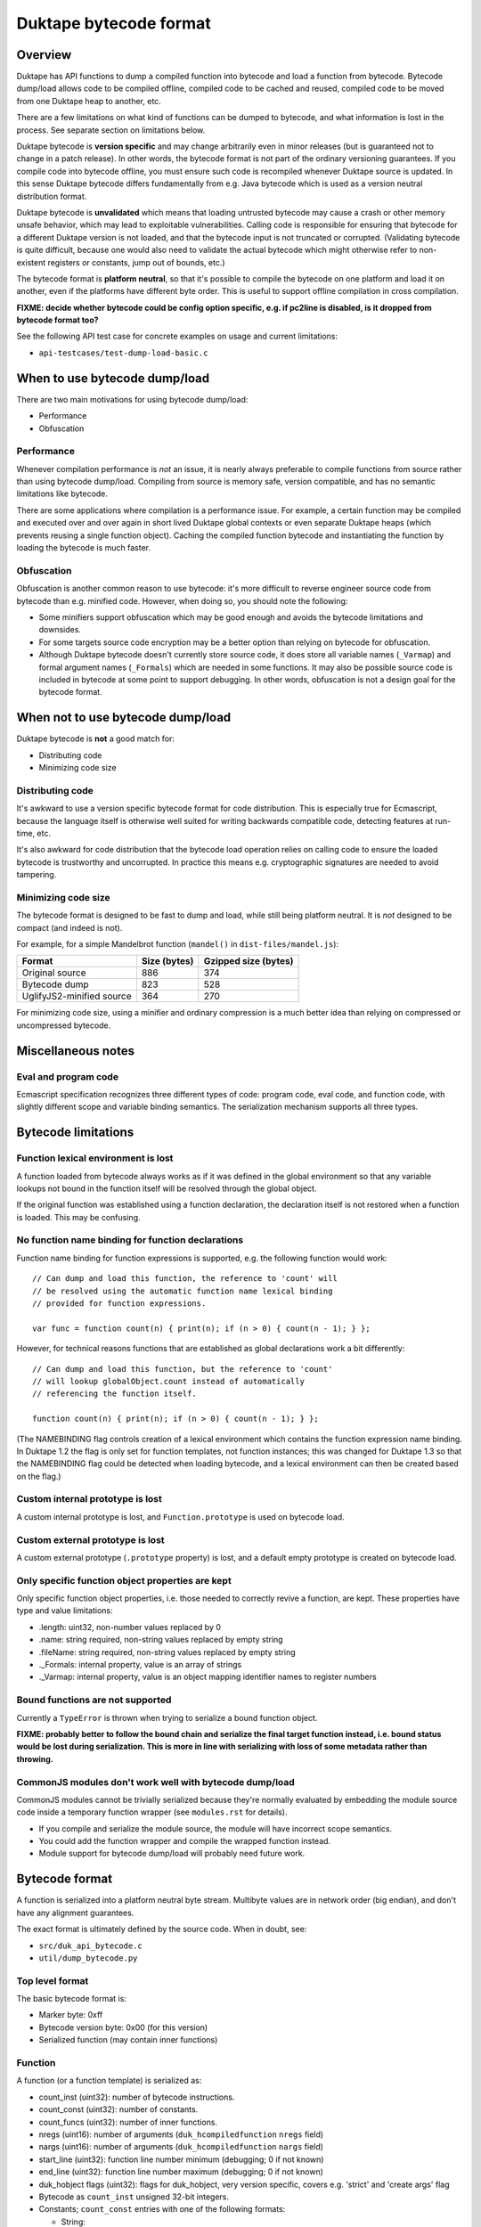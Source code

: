 =======================
Duktape bytecode format
=======================

Overview
========

Duktape has API functions to dump a compiled function into bytecode and load
a function from bytecode.  Bytecode dump/load allows code to be compiled
offline, compiled code to be cached and reused, compiled code to be moved
from one Duktape heap to another, etc.

There are a few limitations on what kind of functions can be dumped to
bytecode, and what information is lost in the process.  See separate section
on limitations below.

Duktape bytecode is **version specific** and may change arbitrarily even in
minor releases (but is guaranteed not to change in a patch release).  In other
words, the bytecode format is not part of the ordinary versioning guarantees.
If you compile code into bytecode offline, you must ensure such code is
recompiled whenever Duktape source is updated.  In this sense Duktape
bytecode differs fundamentally from e.g. Java bytecode which is used as a
version neutral distribution format.

Duktape bytecode is **unvalidated** which means that loading untrusted
bytecode may cause a crash or other memory unsafe behavior, which may lead
to exploitable vulnerabilities.  Calling code is responsible for ensuring
that bytecode for a different Duktape version is not loaded, and that the
bytecode input is not truncated or corrupted.  (Validating bytecode is quite
difficult, because one would also need to validate the actual bytecode which
might otherwise refer to non-existent registers or constants, jump out of
bounds, etc.)

The bytecode format is **platform neutral**, so that it's possible to compile
the bytecode on one platform and load it on another, even if the platforms
have different byte order.  This is useful to support offline compilation in
cross compilation.

**FIXME: decide whether bytecode could be config option specific, e.g. if
pc2line is disabled, is it dropped from bytecode format too?**

See the following API test case for concrete examples on usage and
current limitations:

* ``api-testcases/test-dump-load-basic.c``

When to use bytecode dump/load
==============================

There are two main motivations for using bytecode dump/load:

* Performance

* Obfuscation

Performance
-----------

Whenever compilation performance is *not* an issue, it is nearly always
preferable to compile functions from source rather than using bytecode
dump/load.  Compiling from source is memory safe, version compatible,
and has no semantic limitations like bytecode.

There are some applications where compilation is a performance issue.
For example, a certain function may be compiled and executed over and
over again in short lived Duktape global contexts or even separate
Duktape heaps (which prevents reusing a single function object).  Caching
the compiled function bytecode and instantiating the function by loading
the bytecode is much faster.

Obfuscation
-----------

Obfuscation is another common reason to use bytecode: it's more difficult
to reverse engineer source code from bytecode than e.g. minified code.
However, when doing so, you should note the following:

* Some minifiers support obfuscation which may be good enough and avoids
  the bytecode limitations and downsides.

* For some targets source code encryption may be a better option than
  relying on bytecode for obfuscation.

* Although Duktape bytecode doesn't currently store source code, it does
  store all variable names (``_Varmap``) and formal argument names
  (``_Formals``) which are needed in some functions.  It may also be
  possible source code is included in bytecode at some point to support
  debugging.  In other words, obfuscation is not a design goal for the
  bytecode format.

When not to use bytecode dump/load
==================================

Duktape bytecode is **not** a good match for:

* Distributing code

* Minimizing code size

Distributing code
-----------------

It's awkward to use a version specific bytecode format for code distribution.
This is especially true for Ecmascript, because the language itself is
otherwise well suited for writing backwards compatible code, detecting
features at run-time, etc.

It's also awkward for code distribution that the bytecode load operation
relies on calling code to ensure the loaded bytecode is trustworthy and
uncorrupted.  In practice this means e.g. cryptographic signatures are
needed to avoid tampering.

Minimizing code size
--------------------

The bytecode format is designed to be fast to dump and load, while still
being platform neutral.  It is *not* designed to be compact (and indeed
is not).

For example, for a simple Mandelbrot function (``mandel()`` in
``dist-files/mandel.js``):

+---------------------------+----------------+----------------------+
| Format                    | Size (bytes)   | Gzipped size (bytes) |
+===========================+================+======================+
| Original source           | 886            | 374                  |
+---------------------------+----------------+----------------------+
| Bytecode dump             | 823            | 528                  |
+---------------------------+----------------+----------------------+
| UglifyJS2-minified source | 364            | 270                  |
+---------------------------+----------------+----------------------+

For minimizing code size, using a minifier and ordinary compression is
a much better idea than relying on compressed or uncompressed bytecode.

Miscellaneous notes
===================

Eval and program code
---------------------

Ecmascript specification recognizes three different types of code: program
code, eval code, and function code, with slightly different scope and variable
binding semantics.  The serialization mechanism supports all three types.

Bytecode limitations
====================

Function lexical environment is lost
------------------------------------

A function loaded from bytecode always works as if it was defined in the
global environment so that any variable lookups not bound in the function
itself will be resolved through the global object.

If the original function was established using a function declaration,
the declaration itself is not restored when a function is loaded.  This may
be confusing.

No function name binding for function declarations
--------------------------------------------------

Function name binding for function expressions is supported, e.g. the
following function would work::

    // Can dump and load this function, the reference to 'count' will
    // be resolved using the automatic function name lexical binding
    // provided for function expressions.

    var func = function count(n) { print(n); if (n > 0) { count(n - 1); } };

However, for technical reasons functions that are established as global
declarations work a bit differently::

    // Can dump and load this function, but the reference to 'count'
    // will lookup globalObject.count instead of automatically
    // referencing the function itself.

    function count(n) { print(n); if (n > 0) { count(n - 1); } };

(The NAMEBINDING flag controls creation of a lexical environment which
contains the function expression name binding.  In Duktape 1.2 the flag
is only set for function templates, not function instances; this was
changed for Duktape 1.3 so that the NAMEBINDING flag could be detected
when loading bytecode, and a lexical environment can then be created
based on the flag.)

Custom internal prototype is lost
---------------------------------

A custom internal prototype is lost, and ``Function.prototype`` is used
on bytecode load.

Custom external prototype is lost
---------------------------------

A custom external prototype (``.prototype`` property) is lost, and a
default empty prototype is created on bytecode load.

Only specific function object properties are kept
-------------------------------------------------

Only specific function object properties, i.e. those needed to correctly
revive a function, are kept.  These properties have type and value
limitations:

* .length: uint32, non-number values replaced by 0

* .name: string required, non-string values replaced by empty string

* .fileName: string required, non-string values replaced by empty string

* ._Formals: internal property, value is an array of strings

* ._Varmap: internal property, value is an object mapping identifier
  names to register numbers

Bound functions are not supported
---------------------------------

Currently a ``TypeError`` is thrown when trying to serialize a bound function
object.

**FIXME: probably better to follow the bound chain and serialize the final
target function instead, i.e. bound status would be lost during serialization.
This is more in line with serializing with loss of some metadata rather than
throwing.**

CommonJS modules don't work well with bytecode dump/load
--------------------------------------------------------

CommonJS modules cannot be trivially serialized because they're normally
evaluated by embedding the module source code inside a temporary function
wrapper (see ``modules.rst`` for details).

* If you compile and serialize the module source, the module will
  have incorrect scope semantics.

* You could add the function wrapper and compile the wrapped function
  instead.

* Module support for bytecode dump/load will probably need future work.

Bytecode format
===============

A function is serialized into a platform neutral byte stream.  Multibyte
values are in network order (big endian), and don't have any alignment
guarantees.

The exact format is ultimately defined by the source code.  When in doubt,
see:

* ``src/duk_api_bytecode.c``

* ``util/dump_bytecode.py``

Top level format
----------------

The basic bytecode format is:

* Marker byte: 0xff

* Bytecode version byte: 0x00 (for this version)

* Serialized function (may contain inner functions)

Function
--------

A function (or a function template) is serialized as:

* count_inst (uint32): number of bytecode instructions.

* count_const (uint32): number of constants.

* count_funcs (uint32): number of inner functions.

* nregs (uint16): number of arguments (``duk_hcompiledfunction`` ``nregs`` field)

* nargs (uint16): number of arguments (``duk_hcompiledfunction`` ``nargs`` field)

* start_line (uint32): function line number minimum (debugging; 0 if not known)

* end_line (uint32): function line number maximum (debugging; 0 if not known)

* duk_hobject flags (uint32): flags for duk_hobject, very version specific,
  covers e.g. 'strict' and 'create args' flag

* Bytecode as ``count_inst`` unsigned 32-bit integers.

* Constants; ``count_const`` entries with one of the following formats:

  - String:

    + String marker: 0x00

    + String length (uint32): string length in bytes of extended UTF-8 data.

    + String data, extended UTF-8 data used directly, may include NUL bytes.

  - Number:

    + Number marker: 0x01

    + Number constant (uint64): number in IEEE double format

* Inner functions, with each function in the same function format as the top
  level function.  Inner functions may contain further inner functions etc.

* Function .length: uint32

  - Technically .length could be an arbitrary value, but we assume it is a
    32-bit unsigned integer (non-number values are serialized as zero):

* Function .name: uint32 string length followed by string data

* Function .fileName: uint32 string length followed by string data

* Function .pc2line: uint32 buffer length followed by buffer data

  - **FIXME: if pc2line disabled, leave out or zero length?**

* Function _Varmap:

  - Encoded as a series of string/uint32 pairs.  Strings are encoded
    as 32-bit length followed by data.  An empty string terminates the
    list.  This format takes advantage of the fact that there can be
    no valid variables with an empty string name.

* Function _Formals:

  - Encoded as a series of strings.  Strings are encoded as 32-bit
    length followed by data.  An empty string terminates the formals
    list.

**FIXME: important function properties** (duk_js_push_closure):

* _Source: string?

The following are intentionally not serialized:

* Function .prototype: value can be an arbitrary object (belonging to
  an arbitrary object graph) so serializing would be very complicated.
  Instead, default ``.prototype`` is created on load.

Function properties added for function instances are set by the internal
function ``duk_js_push_closure()``.

NOTE: The top level function is a function instance, but all inner functions
are function templates.  There are some difference between the two which must
be taken into account in bytecode serialization code.

Security and memory safety
==========================

Duktape bytecode must only be loaded from a trusted source: loading broken
or maliciously crafted bytecode may lead to memory unsafe behavior.

Because bytecode is version specific, it is generally unsafe to load bytecode
provided by a network peer -- unless you can somehow be certain the bytecode
is specifically compiled for your Duktape version.

Design notes
============

Version specific vs. version neutral
------------------------------------

Duktape bytecode instruction format is already version specific and can change
between even minor releases, so it's quite natural for the serialization
format to also be version specific.

Providing a version neutral format would be possible when Duktape bytecode no
longer changes in minor versions (not easy to see when this would be the case)
or by doing some kind of recompilation for bytecode.

Endianness
----------

Network endian was chosen because it's also used elsewhere in Duktape (e.g.
the debugger protocol) as the default, portable endianness.

Faster bytecode dump/load could be achieved by using native endianness and
(if necessary) padding to achieve proper alignment.  This additional speed
improvement was considered less important than portability.

Platform neutrality
-------------------

Supporting cross compilation is a useful feature so that bytecode generated on
one platform can be loaded on another, as long as they run the same Duktape
version.

The cost of being platform neutral is rather small.  The essential features
are normalizing endianness and avoiding alignment assumptions.  Both can be
quite easily accommodated with relatively little run-time cost.

Bytecode header
---------------

The initial 0xFF byte is used because it can never appear in valid UTF-8
(even extended UTF-8) so that using a random string accidentally as bytecode
input will fail.

Memory safety and bytecode validation
-------------------------------------

The bytecode load primitive is memory unsafe, to the extent that trying to
load corrupted (truncated and/or modified) bytecode may lead to memory unsafe
behavior.  To keep bytecode loading fast and simple, there are even no bounds
checks when parsing the input bytecode.

This might seem strange but is intentional: while it would be easy to do basic
syntax validation for the serialized data when it is loaded, it still wouldn't
guarantee memory safety.  To do so one would also need to validate the bytecode
opcodes, otherwise memory unsafe behavior may happen at run time.

Consider the following example: a function being loaded has ``nregs`` 100, so
that 100 slots are allocated from the value stack for the function.  If the
function bytecode then executed::

    LDREG 1, 999   ; read reg 999, out of bounds
    STREG 1, 999   ; write reg 999, out of bounds

Similar issues exist for constants; if the function has 100 constants::

    LDCONST 1, 999 ; read constant 999, out of bounds

In addition to direct out-of-bounds references there are also "indirect"
opcodes which e.g. load a register index from another register.  Validating
these would be a lot more difficult and would need some basic control flow
algorithm, etc.

Overall it would be quite difficult to implement bytecode validation that
would correctly catch broken and perhaps maliciously crafted bytecode, and
it's not very useful to have a partial solution in place.

Even so there is a very simple header signature for bytecode which ensures
that obviously incorrect values are rejected early.  The signature ensures
that (1) no ordinary string data can accidentally be loaded as byte code
(the initial byte 0xFF is invalid extended UTF-8); and (2) there is a basic
bytecode version check.  Any bytes beyond this signature is unvalidated.

Future work
===========

FIXME.

